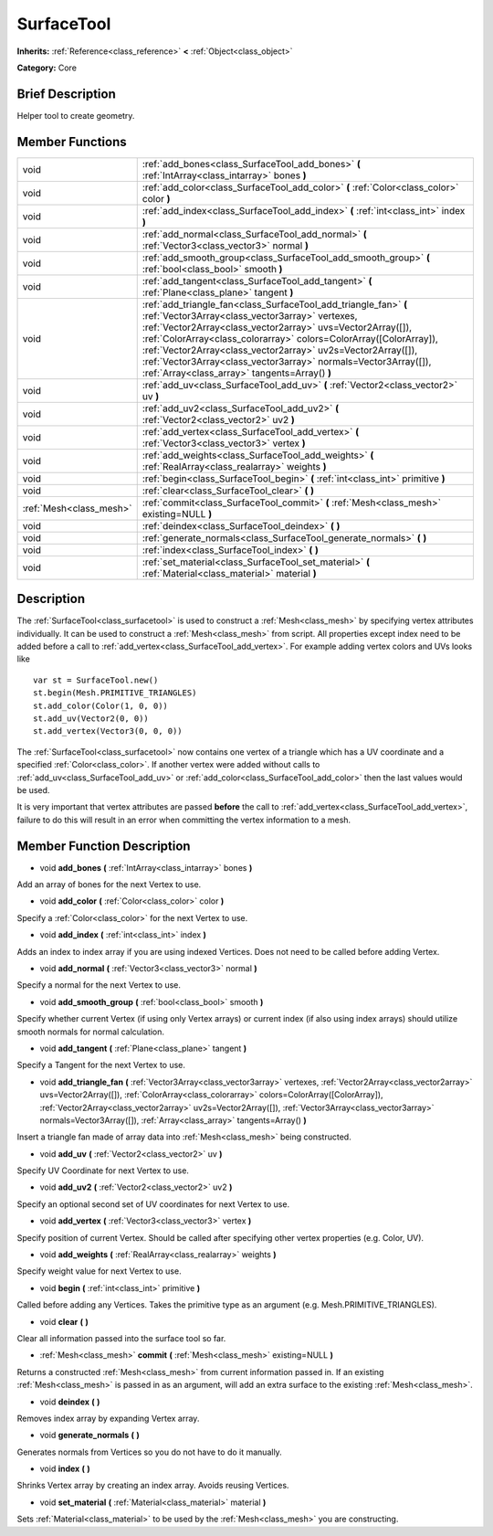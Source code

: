 .. Generated automatically by doc/tools/makerst.py in Godot's source tree.
.. DO NOT EDIT THIS FILE, but the doc/base/classes.xml source instead.

.. _class_SurfaceTool:

SurfaceTool
===========

**Inherits:** :ref:`Reference<class_reference>` **<** :ref:`Object<class_object>`

**Category:** Core

Brief Description
-----------------

Helper tool to create geometry.

Member Functions
----------------

+--------------------------+--------------------------------------------------------------------------------------------------------------------------------------------------------------------------------------------------------------------------------------------------------------------------------------------------------------------------------------------------------------------------------------------------------------------------------------------+
| void                     | :ref:`add_bones<class_SurfaceTool_add_bones>`  **(** :ref:`IntArray<class_intarray>` bones  **)**                                                                                                                                                                                                                                                                                                                                          |
+--------------------------+--------------------------------------------------------------------------------------------------------------------------------------------------------------------------------------------------------------------------------------------------------------------------------------------------------------------------------------------------------------------------------------------------------------------------------------------+
| void                     | :ref:`add_color<class_SurfaceTool_add_color>`  **(** :ref:`Color<class_color>` color  **)**                                                                                                                                                                                                                                                                                                                                                |
+--------------------------+--------------------------------------------------------------------------------------------------------------------------------------------------------------------------------------------------------------------------------------------------------------------------------------------------------------------------------------------------------------------------------------------------------------------------------------------+
| void                     | :ref:`add_index<class_SurfaceTool_add_index>`  **(** :ref:`int<class_int>` index  **)**                                                                                                                                                                                                                                                                                                                                                    |
+--------------------------+--------------------------------------------------------------------------------------------------------------------------------------------------------------------------------------------------------------------------------------------------------------------------------------------------------------------------------------------------------------------------------------------------------------------------------------------+
| void                     | :ref:`add_normal<class_SurfaceTool_add_normal>`  **(** :ref:`Vector3<class_vector3>` normal  **)**                                                                                                                                                                                                                                                                                                                                         |
+--------------------------+--------------------------------------------------------------------------------------------------------------------------------------------------------------------------------------------------------------------------------------------------------------------------------------------------------------------------------------------------------------------------------------------------------------------------------------------+
| void                     | :ref:`add_smooth_group<class_SurfaceTool_add_smooth_group>`  **(** :ref:`bool<class_bool>` smooth  **)**                                                                                                                                                                                                                                                                                                                                   |
+--------------------------+--------------------------------------------------------------------------------------------------------------------------------------------------------------------------------------------------------------------------------------------------------------------------------------------------------------------------------------------------------------------------------------------------------------------------------------------+
| void                     | :ref:`add_tangent<class_SurfaceTool_add_tangent>`  **(** :ref:`Plane<class_plane>` tangent  **)**                                                                                                                                                                                                                                                                                                                                          |
+--------------------------+--------------------------------------------------------------------------------------------------------------------------------------------------------------------------------------------------------------------------------------------------------------------------------------------------------------------------------------------------------------------------------------------------------------------------------------------+
| void                     | :ref:`add_triangle_fan<class_SurfaceTool_add_triangle_fan>`  **(** :ref:`Vector3Array<class_vector3array>` vertexes, :ref:`Vector2Array<class_vector2array>` uvs=Vector2Array([]), :ref:`ColorArray<class_colorarray>` colors=ColorArray([ColorArray]), :ref:`Vector2Array<class_vector2array>` uv2s=Vector2Array([]), :ref:`Vector3Array<class_vector3array>` normals=Vector3Array([]), :ref:`Array<class_array>` tangents=Array()  **)** |
+--------------------------+--------------------------------------------------------------------------------------------------------------------------------------------------------------------------------------------------------------------------------------------------------------------------------------------------------------------------------------------------------------------------------------------------------------------------------------------+
| void                     | :ref:`add_uv<class_SurfaceTool_add_uv>`  **(** :ref:`Vector2<class_vector2>` uv  **)**                                                                                                                                                                                                                                                                                                                                                     |
+--------------------------+--------------------------------------------------------------------------------------------------------------------------------------------------------------------------------------------------------------------------------------------------------------------------------------------------------------------------------------------------------------------------------------------------------------------------------------------+
| void                     | :ref:`add_uv2<class_SurfaceTool_add_uv2>`  **(** :ref:`Vector2<class_vector2>` uv2  **)**                                                                                                                                                                                                                                                                                                                                                  |
+--------------------------+--------------------------------------------------------------------------------------------------------------------------------------------------------------------------------------------------------------------------------------------------------------------------------------------------------------------------------------------------------------------------------------------------------------------------------------------+
| void                     | :ref:`add_vertex<class_SurfaceTool_add_vertex>`  **(** :ref:`Vector3<class_vector3>` vertex  **)**                                                                                                                                                                                                                                                                                                                                         |
+--------------------------+--------------------------------------------------------------------------------------------------------------------------------------------------------------------------------------------------------------------------------------------------------------------------------------------------------------------------------------------------------------------------------------------------------------------------------------------+
| void                     | :ref:`add_weights<class_SurfaceTool_add_weights>`  **(** :ref:`RealArray<class_realarray>` weights  **)**                                                                                                                                                                                                                                                                                                                                  |
+--------------------------+--------------------------------------------------------------------------------------------------------------------------------------------------------------------------------------------------------------------------------------------------------------------------------------------------------------------------------------------------------------------------------------------------------------------------------------------+
| void                     | :ref:`begin<class_SurfaceTool_begin>`  **(** :ref:`int<class_int>` primitive  **)**                                                                                                                                                                                                                                                                                                                                                        |
+--------------------------+--------------------------------------------------------------------------------------------------------------------------------------------------------------------------------------------------------------------------------------------------------------------------------------------------------------------------------------------------------------------------------------------------------------------------------------------+
| void                     | :ref:`clear<class_SurfaceTool_clear>`  **(** **)**                                                                                                                                                                                                                                                                                                                                                                                         |
+--------------------------+--------------------------------------------------------------------------------------------------------------------------------------------------------------------------------------------------------------------------------------------------------------------------------------------------------------------------------------------------------------------------------------------------------------------------------------------+
| :ref:`Mesh<class_mesh>`  | :ref:`commit<class_SurfaceTool_commit>`  **(** :ref:`Mesh<class_mesh>` existing=NULL  **)**                                                                                                                                                                                                                                                                                                                                                |
+--------------------------+--------------------------------------------------------------------------------------------------------------------------------------------------------------------------------------------------------------------------------------------------------------------------------------------------------------------------------------------------------------------------------------------------------------------------------------------+
| void                     | :ref:`deindex<class_SurfaceTool_deindex>`  **(** **)**                                                                                                                                                                                                                                                                                                                                                                                     |
+--------------------------+--------------------------------------------------------------------------------------------------------------------------------------------------------------------------------------------------------------------------------------------------------------------------------------------------------------------------------------------------------------------------------------------------------------------------------------------+
| void                     | :ref:`generate_normals<class_SurfaceTool_generate_normals>`  **(** **)**                                                                                                                                                                                                                                                                                                                                                                   |
+--------------------------+--------------------------------------------------------------------------------------------------------------------------------------------------------------------------------------------------------------------------------------------------------------------------------------------------------------------------------------------------------------------------------------------------------------------------------------------+
| void                     | :ref:`index<class_SurfaceTool_index>`  **(** **)**                                                                                                                                                                                                                                                                                                                                                                                         |
+--------------------------+--------------------------------------------------------------------------------------------------------------------------------------------------------------------------------------------------------------------------------------------------------------------------------------------------------------------------------------------------------------------------------------------------------------------------------------------+
| void                     | :ref:`set_material<class_SurfaceTool_set_material>`  **(** :ref:`Material<class_material>` material  **)**                                                                                                                                                                                                                                                                                                                                 |
+--------------------------+--------------------------------------------------------------------------------------------------------------------------------------------------------------------------------------------------------------------------------------------------------------------------------------------------------------------------------------------------------------------------------------------------------------------------------------------+

Description
-----------

The :ref:`SurfaceTool<class_surfacetool>` is used to construct a :ref:`Mesh<class_mesh>` by specifying vertex attributes individually. It can be used to construct a :ref:`Mesh<class_mesh>` from script. All properties except index need to be added before a call to :ref:`add_vertex<class_SurfaceTool_add_vertex>`. For example adding vertex colors and UVs looks like

::

    var st = SurfaceTool.new()
    st.begin(Mesh.PRIMITIVE_TRIANGLES)
    st.add_color(Color(1, 0, 0))
    st.add_uv(Vector2(0, 0))
    st.add_vertex(Vector3(0, 0, 0))

The :ref:`SurfaceTool<class_surfacetool>` now contains one vertex of a triangle which has a UV coordinate and a specified :ref:`Color<class_color>`. If another vertex were added without calls to :ref:`add_uv<class_SurfaceTool_add_uv>` or :ref:`add_color<class_SurfaceTool_add_color>` then the last values would be used.

It is very important that vertex attributes are passed **before** the call to :ref:`add_vertex<class_SurfaceTool_add_vertex>`, failure to do this will result in an error when committing the vertex information to a mesh.

Member Function Description
---------------------------

.. _class_SurfaceTool_add_bones:

- void  **add_bones**  **(** :ref:`IntArray<class_intarray>` bones  **)**

Add an array of bones for the next Vertex to use.

.. _class_SurfaceTool_add_color:

- void  **add_color**  **(** :ref:`Color<class_color>` color  **)**

Specify a :ref:`Color<class_color>` for the next Vertex to use.

.. _class_SurfaceTool_add_index:

- void  **add_index**  **(** :ref:`int<class_int>` index  **)**

Adds an index to index array if you are using indexed Vertices. Does not need to be called before adding Vertex.

.. _class_SurfaceTool_add_normal:

- void  **add_normal**  **(** :ref:`Vector3<class_vector3>` normal  **)**

Specify a normal for the next Vertex to use.

.. _class_SurfaceTool_add_smooth_group:

- void  **add_smooth_group**  **(** :ref:`bool<class_bool>` smooth  **)**

Specify whether current Vertex (if using only Vertex arrays) or current index (if also using index arrays) should utilize smooth normals for normal calculation.

.. _class_SurfaceTool_add_tangent:

- void  **add_tangent**  **(** :ref:`Plane<class_plane>` tangent  **)**

Specify a Tangent for the next Vertex to use.

.. _class_SurfaceTool_add_triangle_fan:

- void  **add_triangle_fan**  **(** :ref:`Vector3Array<class_vector3array>` vertexes, :ref:`Vector2Array<class_vector2array>` uvs=Vector2Array([]), :ref:`ColorArray<class_colorarray>` colors=ColorArray([ColorArray]), :ref:`Vector2Array<class_vector2array>` uv2s=Vector2Array([]), :ref:`Vector3Array<class_vector3array>` normals=Vector3Array([]), :ref:`Array<class_array>` tangents=Array()  **)**

Insert a triangle fan made of array data into :ref:`Mesh<class_mesh>` being constructed.

.. _class_SurfaceTool_add_uv:

- void  **add_uv**  **(** :ref:`Vector2<class_vector2>` uv  **)**

Specify UV Coordinate for next Vertex to use.

.. _class_SurfaceTool_add_uv2:

- void  **add_uv2**  **(** :ref:`Vector2<class_vector2>` uv2  **)**

Specify an optional second set of UV coordinates for next Vertex to use.

.. _class_SurfaceTool_add_vertex:

- void  **add_vertex**  **(** :ref:`Vector3<class_vector3>` vertex  **)**

Specify position of current Vertex. Should be called after specifying other vertex properties (e.g. Color, UV).

.. _class_SurfaceTool_add_weights:

- void  **add_weights**  **(** :ref:`RealArray<class_realarray>` weights  **)**

Specify weight value for next Vertex to use.

.. _class_SurfaceTool_begin:

- void  **begin**  **(** :ref:`int<class_int>` primitive  **)**

Called before adding any Vertices. Takes the primitive type as an argument (e.g. Mesh.PRIMITIVE_TRIANGLES).

.. _class_SurfaceTool_clear:

- void  **clear**  **(** **)**

Clear all information passed into the surface tool so far.

.. _class_SurfaceTool_commit:

- :ref:`Mesh<class_mesh>`  **commit**  **(** :ref:`Mesh<class_mesh>` existing=NULL  **)**

Returns a constructed :ref:`Mesh<class_mesh>` from current information passed in. If an existing :ref:`Mesh<class_mesh>` is passed in as an argument, will add an extra surface to the existing :ref:`Mesh<class_mesh>`.

.. _class_SurfaceTool_deindex:

- void  **deindex**  **(** **)**

Removes index array by expanding Vertex array.

.. _class_SurfaceTool_generate_normals:

- void  **generate_normals**  **(** **)**

Generates normals from Vertices so you do not have to do it manually.

.. _class_SurfaceTool_index:

- void  **index**  **(** **)**

Shrinks Vertex array by creating an index array. Avoids reusing Vertices.

.. _class_SurfaceTool_set_material:

- void  **set_material**  **(** :ref:`Material<class_material>` material  **)**

Sets :ref:`Material<class_material>` to be used by the :ref:`Mesh<class_mesh>` you are constructing.


